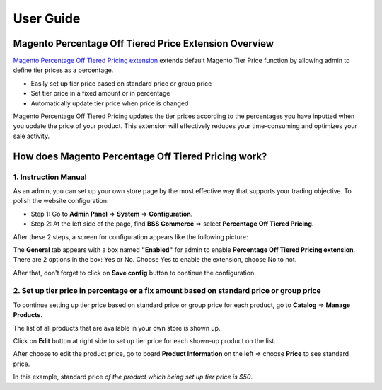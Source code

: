User Guide
=============

.. role:: italic

.. role:: example


Magento Percentage Off Tiered Price Extension Overview 
------------------------------------------------------

`Magento Percentage Off Tiered Pricing extension <http://bsscommerce.com/magento1/magento-percentage-off-tiered-pricing.html>`_ extends default 
Magento Tier Price function by allowing admin to define tier prices as a percentage.

* Easily set up tier price based on standard price or group price

* Set tier price in a fixed amount or in percentage

* Automatically update tier price when price is changed

Magento Percentage Off Tiered Pricing updates the tier prices according to the percentages you have inputted when you update the price of your product. 
This extension will effectively reduces your time-consuming and optimizes your sale activity.

How does Magento Percentage Off Tiered Pricing work? 
------------------------------------------------------

1.	Instruction Manual
^^^^^^^^^^^^^^^^^^^^^^

As an admin, you can set up your own store page by the most effective way that supports your trading objective. To polish the website configuration:

* Step 1: Go to **Admin Panel** => **System** => **Configuration**.

* Step 2:  At the left side of the page, find **BSS Commerce** => select **Percentage Off Tiered Pricing**.
After these 2 steps, a screen for configuration appears like the following picture:

.. image:: images/percentage_tier_price.jpg

The **General** tab appears with a box named **"Enabled"** for admin to enable **Percentage Off Tiered Pricing extension**. There are 2 options in the box: 
:italic:`Yes` or :italic:`No`. Choose :italic:`Yes` to enable the extension, choose :italic:`No` to not. 

After that, don't forget to click on **Save config** button to continue the configuration.



2.	Set up tier price in percentage or a fix amount based on standard price or group price
^^^^^^^^^^^^^^^^^^^^^^^^^^^^^^^^^^^^^^^^^^^^^^^^^^^^^^^^^^^^^^^^^^^^^^^^^^^^^^^^^^^^^^^^^^

To continue setting up tier price based on standard price or group price for each product, go to **Catalog** => **Manage Products**.

The list of all products that are available in your own store is shown up. 

Click on **Edit** button at right side to set up tier price for each shown-up product on the list.

.. image:: images/percentage_tier_price1.jpg

After choose to edit the product price, go to board **Product Information** on the left => choose **Price** to see :italic:`standard price`.

.. image:: images/percentage_tier_price2.jpg

:example:`In this example,` :italic:`standard price` *of the product which being set up tier price is $50*.

.. raw:: html

   <style>
		p {text-align: justify;}
		.italic {font-weight:bold; font-style:italic;}
		.example {font-style:italic;}
		.example:before {content:'*';}
   </style>
